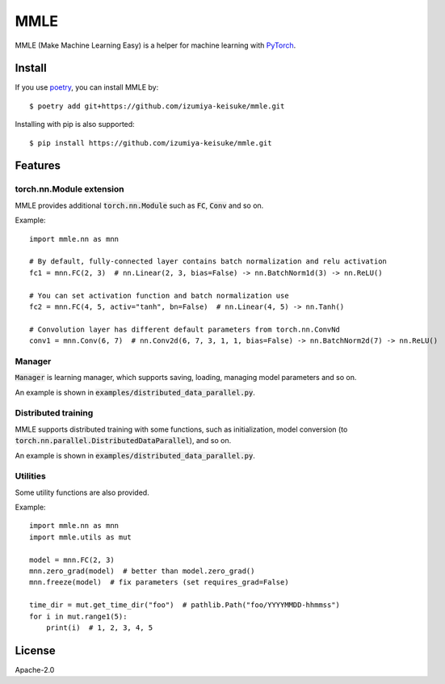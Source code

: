 ####
MMLE
####

MMLE (Make Machine Learning Easy) is a helper for machine learning with `PyTorch <https://pytorch.org/>`_.

*******
Install
*******

If you use `poetry <https://python-poetry.org/>`_, you can install MMLE by:
::

    $ poetry add git+https://github.com/izumiya-keisuke/mmle.git

Installing with pip is also supported:
::

    $ pip install https://github.com/izumiya-keisuke/mmle.git

********
Features
********

torch.nn.Module extension
=========================

MMLE provides additional :code:`torch.nn.Module` such as :code:`FC`, :code:`Conv` and so on.

Example:
::

    import mmle.nn as mnn

    # By default, fully-connected layer contains batch normalization and relu activation
    fc1 = mnn.FC(2, 3)  # nn.Linear(2, 3, bias=False) -> nn.BatchNorm1d(3) -> nn.ReLU()

    # You can set activation function and batch normalization use
    fc2 = mnn.FC(4, 5, activ="tanh", bn=False)  # nn.Linear(4, 5) -> nn.Tanh()

    # Convolution layer has different default parameters from torch.nn.ConvNd
    conv1 = mnn.Conv(6, 7)  # nn.Conv2d(6, 7, 3, 1, 1, bias=False) -> nn.BatchNorm2d(7) -> nn.ReLU()


Manager
=======

:code:`Manager` is learning manager, which supports saving, loading, managing model parameters and so on.

An example is shown in :code:`examples/distributed_data_parallel.py`.

Distributed training
====================

MMLE supports distributed training with some functions, such as initialization, model conversion (to :code:`torch.nn.parallel.DistributedDataParallel`), and so on.

An example is shown in :code:`examples/distributed_data_parallel.py`.

Utilities
=========

Some utility functions are also provided.

Example:
::

    import mmle.nn as mnn
    import mmle.utils as mut

    model = mnn.FC(2, 3)
    mnn.zero_grad(model)  # better than model.zero_grad()
    mnn.freeze(model)  # fix parameters (set requires_grad=False)

    time_dir = mut.get_time_dir("foo")  # pathlib.Path("foo/YYYYMMDD-hhmmss")
    for i in mut.range1(5):
        print(i)  # 1, 2, 3, 4, 5

*******
License
*******

Apache-2.0
